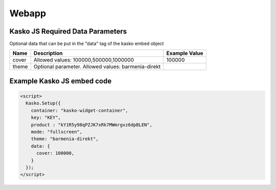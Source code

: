 Webapp
=======

Kasko JS Required Data Parameters
---------------------------------
Optional data that can be put in the "data" tag of the kasko embed object

.. csv-table::
   :header: "Name", "Description", "Example Value"

   "cover", "Allowed values: 100000,500000,1000000", "100000"
   "theme", "Optional parameter. Allowed values: barmenia-direkt"

Example Kasko JS embed code
---------------------------

.. code:: html

    <script>
      Kasko.Setup({
        container: "kasko-widget-container",
        key: "KEY",
        product : "kY1R5y98qPZJK7xRk7MWmrgvz6dpBLEN",
        mode: "fullscreen",
        theme: "barmenia-direkt",
        data: {
          cover: 100000,
        }
      });
    </script>
